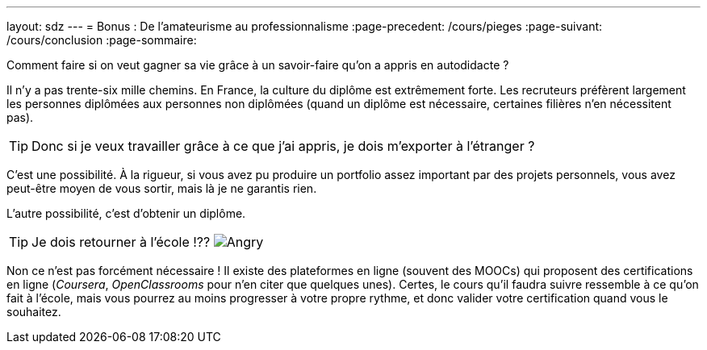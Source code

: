 ---
layout: sdz
---
= Bonus : De l'amateurisme au professionnalisme
:page-precedent: /cours/pieges
:page-suivant: /cours/conclusion
:page-sommaire:

Comment faire si on veut gagner sa vie grâce à un savoir-faire qu'on a appris en
autodidacte ?

// https://www.atlantico.fr/decryptage/2680703/comment-la-culture-du-diplome-a-la-francaise-s-est-transformee-en-machine-infernale-a-fabriquer-des-chomeurs-yannick-l-horty

Il n'y a pas trente-six mille chemins. En France, la culture du diplôme est
extrêmement forte. Les recruteurs préfèrent largement les personnes diplômées
aux personnes non diplômées (quand un diplôme est nécessaire, certaines filières
n'en nécessitent pas).

TIP: Donc si je veux travailler grâce à ce que j'ai appris, je dois m'exporter à
l'étranger ?

C'est une possibilité. À la rigueur, si vous avez pu produire un portfolio assez
important par des projets personnels, vous avez peut-être moyen de vous sortir,
mais là je ne garantis rien.

L'autre possibilité, c'est d'obtenir un diplôme.

TIP: Je dois retourner à l'école !?? image:./smileys/angry.gif[Angry]

// https://www.1min30.com/formations-e-learning/certification-en-ligne-comment-obtenir-des-diplome-sans-retourner-sur-les-bancs-de-lecole-1287455477

Non ce n'est pas forcément nécessaire ! Il existe des plateformes en ligne
(souvent des MOOCs) qui proposent des certifications en ligne (_Coursera_,
_OpenClassrooms_ pour n'en citer que quelques unes). Certes, le cours qu'il
faudra suivre ressemble à ce qu'on fait à l'école, mais vous pourrez au moins
progresser à votre propre rythme, et donc valider votre certification quand vous
le souhaitez.
